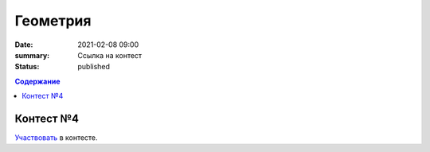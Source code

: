 Геометрия
#########

:date: 2021-02-08 09:00
:summary: Ссылка на контест
:status: published

.. default-role:: code
.. contents:: Содержание

Контест №4
==========
Участвовать_ в контесте.

.. _Участвовать: http://judge2.vdi.mipt.ru/cgi-bin/new-client?contest_id=94116
